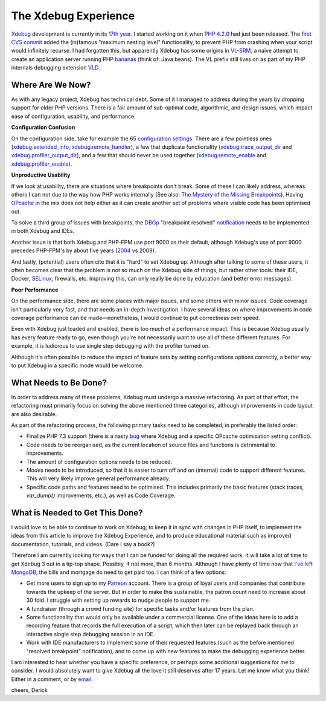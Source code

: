 The Xdebug Experience
=====================

.. articleMetaData::
   :Where: London, UK
   :Date: 2019-01-22 09:23 Europe/London
   :Tags: blog, php, xdebug
   :Short: xdebug-experience

Xdebug_ development is currently in its `17th year`_. I started working on it
when `PHP 4.2.0`_ had just been released. The `first CVS commit`_ added the
(in)famous "maximum nesting level" functionality, to prevent PHP from crashing
when your script would infinitely recurse. I had forgotten this, but
apparently Xdebug has some origins in VL-SRM_, a naive attempt to create an
application server running PHP bananas_ (think of: Java beans). The VL prefix
still lives on as part of my PHP internals debugging extension VLD_.

.. _Xdebug: https://xdebug.org
.. _`17th year`: https://github.com/xdebug/xdebug/graphs/contributors
.. _`PHP 4.2.0`: http://php.net/ChangeLog-4.php#4.2.0
.. _`first CVS commit`: https://github.com/xdebug/xdebug/commit/78749ee4113003cc3391f7d468d1a9ddb320f963
.. _`VL-SRM`: https://derickrethans.nl/projects.html#srm
.. _bananas: https://github.com/xdebug/xdebug/commit/78749ee4113003cc3391f7d468d1a9ddb320f963#diff-50b7f832915ee1d6491a14aa16a90786R363
.. _VLD: https://derickrethans.nl/projects.html#vld

Where Are We Now?
-----------------

As with any legacy project, Xdebug has technical debt. Some of it I managed to
address during the years by dropping support for older PHP versions. There is
a fair amount of sub-optimal code, algorithmic, and design issues, which
impact ease of configuration, usability, and performance. 

**Configuration Confusion**

On the configuration side, take for example the 65 `configuration settings`_.
There are a few pointless ones (`xdebug.extended_info`_,
`xdebug.remote_handler`_), a few that duplicate functionality
(`xdebug.trace_output_dir`_ and `xdebug.profiler_output_dir`_), and a few that
should never be used together (`xdebug.remote_enable`_ and
`xdebug.profiler_enable`_).

.. _`configuration settings`: https://xdebug.org/docs/all_settings
.. _`xdebug.extended_info`: https://xdebug.org/docs/all_settings#extended_info
.. _`xdebug.remote_handler`: https://xdebug.org/docs/all_settings#remote_handler
.. _`xdebug.trace_output_dir`: https://xdebug.org/docs/all_settings#trace_output_dir
.. _`xdebug.profiler_output_dir`: https://xdebug.org/docs/all_settings#profiler_output_dir
.. _`xdebug.remote_enable`: https://xdebug.org/docs/all_settings#remote_enable
.. _`xdebug.profiler_enable`: https://xdebug.org/docs/all_settings#profiler_enable

**Unproductive Usability**

If we look at usability, there are situations where breakpoints don't break.
Some of these I can likely address, whereas others I can not due to the way
how PHP works internally (See also: `The Mystery of the Missing
Breakpoints`_). Having OPcache_ in the mix does not help either as it can
create another set of problems where visible code has been optimised out.

.. _`The Mystery of the Missing Breakpoints`: /breakpoints.html
.. _OPcache: http://php.net/manual/en/intro.opcache.php

To solve a third group of issues with breakpoints, the DBGp_ "breakpoint
resolved" notification_ needs to be implemented in both Xdebug and IDEs.

.. _DBGP: https://xdebug.org/docs-dbgp.php
.. _notification: https://xdebug.org/docs-dbgp.php#standard-notifications

Another issue is that both Xdebug and PHP-FPM use port 9000 as their default,
although Xdebug's use of port 9000 precedes PHP-FPM's by about five years
(2004_ vs 2009). 

.. _2004: https://github.com/xdebug/xdebug/commit/d837fe99fcaf2e34f34acd5088615f2b6376854b

And lastly, (potential) users often cite that it is "hard" to set Xdebug up.
Although after talking to some of these users, it often becomes clear that the
problem is not so much on the Xdebug side of things, but rather other tools:
their IDE, Docker, SELinux_, firewalls, etc. Improving this, can only really
be done by education (and better error messages).

.. _SELinux: https://en.wikipedia.org/wiki/Security-Enhanced_Linux

**Poor Performance**

On the performance side, there are some places with major issues, and some
others with minor issues. Code coverage isn't particularly very fast, and that
needs an in-depth investigation. I have several ideas on where improvements in
code coverage performance can be made—nonetheless, I would continue to put
correctness over speed.

Even with Xdebug just loaded and enabled, there is too much of a performance
impact. This is because Xdebug usually has every feature ready to go, even
though you're not necessarily want to use all of these different features. For
example, it is ludicrous to use single step debugging with the profiler turned
on.

Although it's often possible to reduce the impact of feature sets by setting
configurations options correctly, a better way to put Xdebug in a specific
mode would be welcome.

What Needs to Be Done?
----------------------

In order to address many of these problems, Xdebug must undergo a massive
refactoring. As part of that effort, the refactoring must primarily focus
on solving the above mentioned three categories, although improvements in code
layout are also desirable.

As part of the refactoring process, the following primary tasks need to be
completed, in preferably the listed order:

- Finalize PHP 7.3 support (there is a nasty bug_ where Xdebug and a specific
  OPcache optimisation setting conflict).
- Code needs to be reorganised, as the current location of source files and
  functions is detrimental to improvements.
- The amount of configuration options needs to be reduced.
- *Modes* needs to be introduced, so that it is easier to turn off and on
  (internal) code to support different features. This will very likely improve
  general performance already.
- Specific code paths and features need to be optimised. This includes
  primarily the basic features (stack traces, `var_dump()` improvements, etc.),
  as well as Code Coverage.

.. _bug: https://bugs.xdebug.org/view.php?id=1583

What is Needed to Get This Done?
--------------------------------

I would love to be able to continue to work on Xdebug; to keep it in sync with
changes in PHP itself, to implement the ideas from this article to improve the
Xdebug Experience, and to produce educational material such as improved
documentation, tutorials, and videos. (Dare I say a book?)

Therefore I am currently looking for ways that I can be funded for doing all
the required work. It will take a lot of time to get Xdebug 3 out in a
tip-top shape. Possibly, if not more, than 6 months. Although I have plenty of
time now that `I've left MongoDB`_, the bills and mortgage do need to get paid
too. I can think of a few options:

- Get more users to sign up to my Patreon_ account. There is a group of loyal
  users and companies that contribute towards the upkeep of the server. But in
  order to make this sustainable, the patron count need to increase about 30
  fold. I struggle with setting up rewards to nudge people to support me.
- A fundraiser (through a crowd funding site) for specific tasks and/or
  features from the plan.
- Some functionality that would only be available under a commercial license.
  One of the ideas here is to add a recording feature that records the full
  execution of a script, which then later can be replayed back through an
  interactive single step debugging session in an IDE.
- Work with IDE manufacturers to implement some of their requested features
  (such as the before mentioned "resolved breakpoint" notification), and to
  come up with new features to make the debugging experience better.

I am interested to hear whether you have a specific preference, or perhaps
some additional suggestions for me to consider. I would absolutely want to
give Xdebug all the love it still deserves after 17 years. Let me know what
you think! Either in a comment, or by email_.

cheers,
Derick

.. _`I've left MongoDB`: /moving-on-from-mongodb.html
.. _`bottle of whisky`: https://www.amazon.co.uk/gp/registry/wishlist/SLCB276UZU8B
.. _Patreon: https://www.patreon.com/derickr
.. _email: /who.html#email
.. _`issue tracker`: https://bugs.xdebug.org
